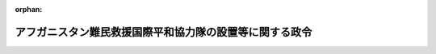 .. _413CO0000000326_20011005_000000000000000:

:orphan:

========================================================
アフガニスタン難民救援国際平和協力隊の設置等に関する政令
========================================================

.. raw:: html
    
    
    <main id="contentsLaw" class="active">
    <div id="innerDocument" class="active">
    
    
    
    
    <div style="margin-bottom: 12px;">
    <div id="lawTitleNo" style="font-size: 1.067rem; font-weight: bold;" class="_shokanBoxParent">平成十三年政令第三百二十六号<div class="_shokanBox"></div>
    <div class="_inyoBox" id="_inyo_"></div>
    </div>
    <div id="lawTitle" style="margin-left: 3rem; font-size: 1.5rem; font-weight: bold; line-height: 1.25em;" class="_shokanBoxParent">
    <span data-xpath="">アフガニスタン難民救援国際平和協力隊の設置等に関する政令</span><div class="_shokanBox" id="_shokan_"><div class="_shokanBtnIcons"></div></div>
    <div class="_inyoBox" id="_inyo_"></div>
    </div>
    </div><section id="EnactStatement" class="active EnactStatement"><div class="_div_EnactStatement _shokanBoxParent" style="text-indent: 1em;">
    <span data-xpath="">内閣は、国際連合平和維持活動等に対する協力に関する法律（平成四年法律第七十九号）第五条第八項及び第十六条第二項の規定に基づき、この政令を制定する。</span><div class="_shokanBox" id="_shokan_"><div class="_shokanBtnIcons"></div></div>
    <div class="_inyoBox" id="_inyo_"></div>
    </div></section><section id="MainProvision" class="active MainProvision"><section id="" class="active Article"><div style="margin-left: 1em; font-weight: bold;" class="_div_ArticleCaption _shokanBoxParent">
    <span data-xpath="">（国際平和協力隊の設置）</span><div class="_shokanBox" id="_shokan_"><div class="_shokanBtnIcons"></div></div>
    <div class="_inyoBox" id="_inyo_"></div>
    </div>
    <div style="margin-left: 1em; text-indent: -1em;" id="" class="_div_ArticleTitle _shokanBoxParent">
    <span style="font-weight: bold;">第一条</span>　<span data-xpath="">国際平和協力本部に、アフガニスタンにおける紛争によりパキスタンに避難することを余儀なくされた住民（以下「アフガニスタン難民」という。）に対する人道的な国際救援活動のため、国際連合平和維持活動等に対する協力に関する法律（以下「法」という。）第三条第三号タに掲げる業務のうち輸送に係る国際平和協力業務（派遣先国の政府その他の関係機関と当該国際平和協力業務に従事する自衛隊の部隊等との間の連絡調整に係るものに限る。）及び法第四条第二項第三号に掲げる事務を行う組織として、平成十三年十月十九日までの間、アフガニスタン難民救援国際平和協力隊（以下「協力隊」という。）を置く。</span><div class="_shokanBox" id="_shokan_"><div class="_shokanBtnIcons"></div></div>
    <div class="_inyoBox" id="_inyo_"></div>
    </div></section><section id="" class="active Article"><div style="margin-left: 1em; font-weight: bold;" class="_div_ArticleCaption _shokanBoxParent">
    <span data-xpath="">（国際平和協力手当）</span><div class="_shokanBox" id="_shokan_"><div class="_shokanBtnIcons"></div></div>
    <div class="_inyoBox" id="_inyo_"></div>
    </div>
    <div style="margin-left: 1em; text-indent: -1em;" id="" class="_div_ArticleTitle _shokanBoxParent">
    <span style="font-weight: bold;">第二条</span>　<span data-xpath="">アフガニスタン難民に対する人道的な国際救援活動のために実施される国際平和協力業務に従事する協力隊の隊員及び法第九条第五項に規定する自衛隊員（以下「部隊派遣自衛隊員」という。）に、この条の定めるところに従い、法第十六条第一項に規定する国際平和協力手当（以下「手当」という。）を支給する。</span><div class="_shokanBox" id="_shokan_"><div class="_shokanBtnIcons"></div></div>
    <div class="_inyoBox" id="_inyo_"></div>
    </div>
    <div style="margin-left: 1em; text-indent: -1em;" class="_div_ParagraphSentence _shokanBoxParent">
    <span style="font-weight: bold;">２</span>　<span data-xpath="">手当は、国際平和協力業務に従事した日一日につき四千円とする。</span><span data-xpath="">ただし、法第三条第三号タに掲げる業務のうち空路による輸送に係る業務については、陸上の場所に留まって行うものに限り支給するものとする。</span><div class="_shokanBox" id="_shokan_"><div class="_shokanBtnIcons"></div></div>
    <div class="_inyoBox" id="_inyo_"></div>
    </div>
    <div style="margin-left: 1em; text-indent: -1em;" class="_div_ParagraphSentence _shokanBoxParent">
    <span style="font-weight: bold;">３</span>　<span data-xpath="">前項に定めるもののほか、手当の支給に関しては、協力隊の隊員（部隊派遣自衛隊員の身分を併せ有する者を除く。）については一般職の職員の給与に関する法律（昭和二十五年法律第九十五号）に基づく特殊勤務手当の支給の例により、部隊派遣自衛隊員については防衛庁の職員の給与等に関する法律（昭和二十七年法律第二百六十六号）に基づく特殊勤務手当の支給の例による。</span><div class="_shokanBox" id="_shokan_"><div class="_shokanBtnIcons"></div></div>
    <div class="_inyoBox" id="_inyo_"></div>
    </div></section></section><section id="" class="active SupplProvision"><div class="_div_SupplProvisionLabel SupplProvisionLabel _shokanBoxParent" style="margin-bottom: 10px; margin-left: 3em; font-weight: bold;">
    <span data-xpath="">附　則</span><div class="_shokanBox" id="_shokan_"><div class="_shokanBtnIcons"></div></div>
    <div class="_inyoBox" id="_inyo_"></div>
    </div>
    <section class="active Paragraph"><div style="text-indent: 1em;" class="_div_ParagraphSentence _shokanBoxParent">
    <span data-xpath="">この政令は、公布の日から施行する。</span><div class="_shokanBox" id="_shokan_"><div class="_shokanBtnIcons"></div></div>
    <div class="_inyoBox" id="_inyo_"></div>
    </div></section></section>
    
    
    
    
    
    </div>
    </main>
    
    
